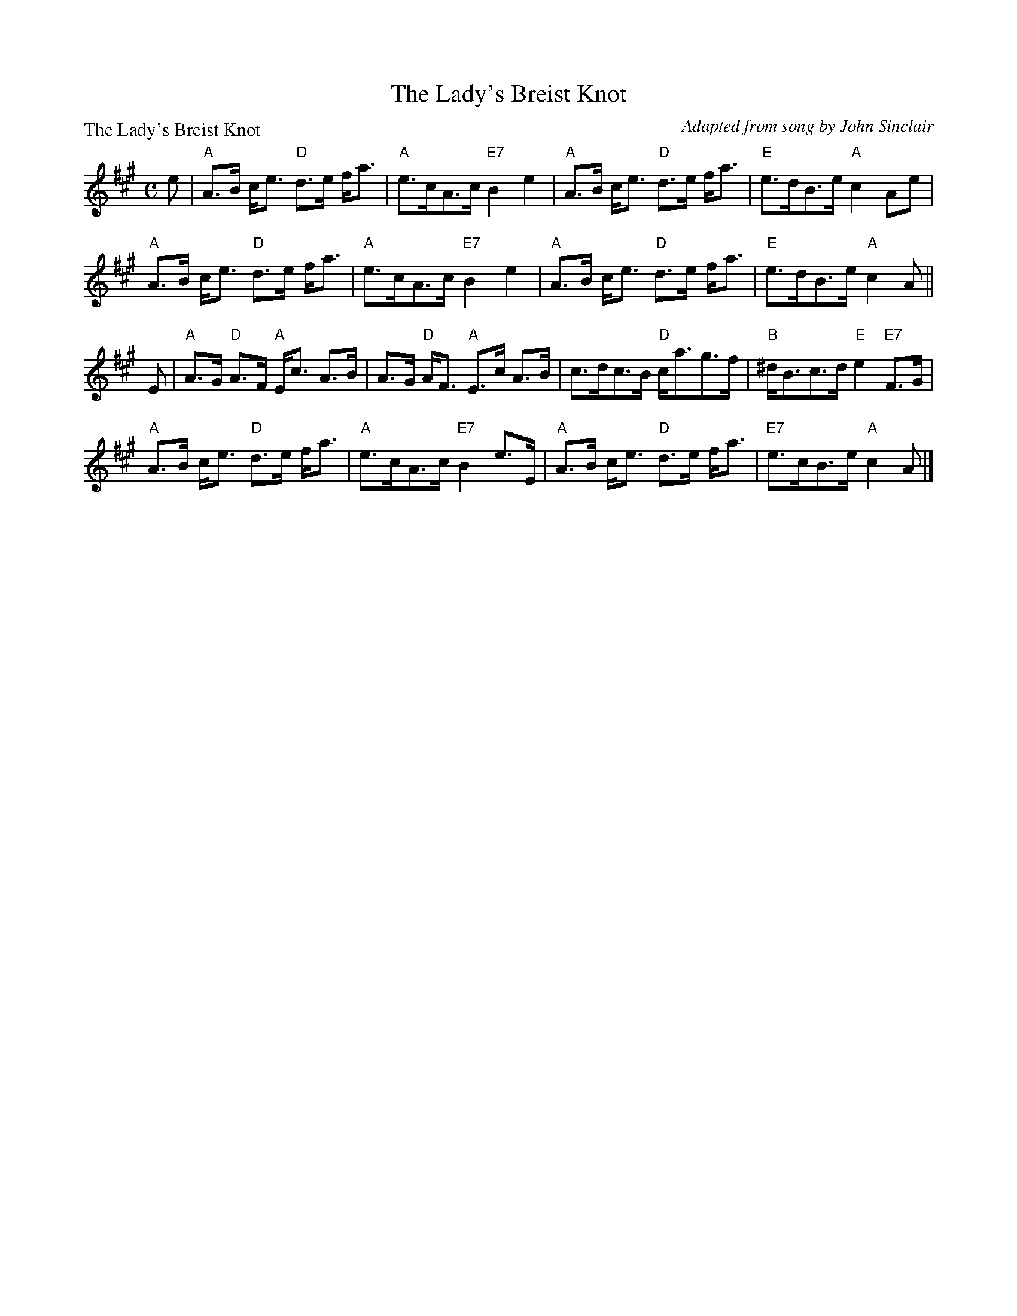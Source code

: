 X:1012
T:The Lady's Breist Knot
P:The Lady's Breist Knot
C:Adapted from song by John Sinclair
R:Strathspey (8x16)
B:RSCDS 10-12
Z:Anselm Lingnau <anselm@strathspey.org>
M:C
L:1/8
K:A
e|"A"A>B c<e "D"d>e f<a|"A"e>cA>c "E7"B2e2|\
  "A"A>B c<e "D"d>e f<a|"E"e>dB>e "A"c2 Ae|
  "A"A>B c<e "D"d>e f<a|"A"e>cA>c "E7"B2e2|\
  "A"A>B c<e "D"d>e f<a|"E"e>dB>e "A"c2 A||
E|"A"A>G "D"A>F "A"E<c A>B|A>G "D"A<F "A"E>c A>B|\
  c>dc>B "D"c<ag>f|"B"^d<Bc>d "E"e2 "E7"F>G|
  "A"A>B c<e "D"d>e f<a|"A"e>cA>c "E7"B2e>E|\
  "A"A>B c<e "D"d>e f<a|"E7"e>cB>e "A"c2 A|]
